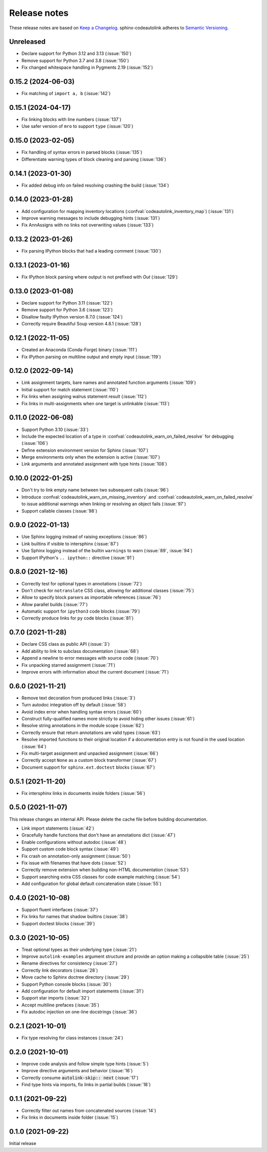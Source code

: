 .. _release-notes:

Release notes
=============

These release notes are based on
`Keep a Changelog <https://keepachangelog.com>`_.
sphinx-codeautolink adheres to
`Semantic Versioning <https://semver.org>`_.

Unreleased
----------
- Declare support for Python 3.12 and 3.13 (:issue:`150`)
- Remove support for Python 3.7 and 3.8 (:issue:`150`)
- Fix changed whitespace handling in Pygments 2.19 (:issue:`152`)

0.15.2 (2024-06-03)
-------------------
- Fix matching of ``import a, b`` (:issue:`142`)

0.15.1 (2024-04-17)
-------------------
- Fix linking blocks with line numbers (:issue:`137`)
- Use safer version of ``mro`` to support ``type`` (:issue:`120`)

0.15.0 (2023-02-05)
-------------------
- Fix handling of syntax errors in parsed blocks (:issue:`135`)
- Differentiate warning types of block cleaning and parsing (:issue:`136`)

0.14.1 (2023-01-30)
-------------------
- Fix added debug info on failed resolving crashing the build (:issue:`134`)

0.14.0 (2023-01-28)
-------------------
- Add configuration for mapping inventory locations
  (:confval:`codeautolink_inventory_map`) (:issue:`131`)
- Improve warning messages to include debugging hints (:issue:`131`)
- Fix AnnAssigns with no links not overwriting values (:issue:`133`)

0.13.2 (2023-01-26)
-------------------
- Fix parsing IPython blocks that had a leading comment (:issue:`130`)

0.13.1 (2023-01-16)
-------------------
- Fix IPython block parsing where output is not prefixed with `Out`
  (:issue:`129`)

0.13.0 (2023-01-08)
-------------------
- Declare support for Python 3.11 (:issue:`122`)
- Remove support for Python 3.6 (:issue:`123`)
- Disallow faulty IPython version 8.7.0 (:issue:`124`)
- Correctly require Beautiful Soup version 4.8.1 (:issue:`128`)

0.12.1 (2022-11-05)
-------------------
- Created an Anaconda (Conda-Forge) binary (:issue:`111`)
- Fix IPython parsing on multiline output and empty input (:issue:`119`)

0.12.0 (2022-09-14)
-------------------
- Link assignment targets, bare names and annotated function arguments
  (:issue:`109`)
- Initial support for match statement (:issue:`110`)
- Fix links when assigning walrus statement result (:issue:`112`)
- Fix links in multi-assignments when one target is unlinkable (:issue:`113`)

0.11.0 (2022-06-08)
-------------------
- Support Python 3.10 (:issue:`33`)
- Include the expected location of a type in
  :confval:`codeautolink_warn_on_failed_resolve` for debugging (:issue:`106`)
- Define extension environment version for Sphinx (:issue:`107`)
- Merge environments only when the extension is active (:issue:`107`)
- Link arguments and annotated assignment with type hints (:issue:`108`)

0.10.0 (2022-01-25)
-------------------
- Don't try to link empty name between two subsequent calls (:issue:`96`)
- Introduce :confval:`codeautolink_warn_on_missing_inventory` and
  :confval:`codeautolink_warn_on_failed_resolve` to issue additional warnings
  when linking or resolving an object fails (:issue:`97`)
- Support callable classes (:issue:`98`)

0.9.0 (2022-01-13)
------------------
- Use Sphinx logging instead of raising exceptions (:issue:`86`)
- Link builtins if visible to intersphinx (:issue:`87`)
- Use Sphinx logging instead of the builtin ``warnings`` to warn
  (:issue:`89`, :issue:`94`)
- Support IPython's ``.. ipython::`` directive (:issue:`91`)

0.8.0 (2021-12-16)
------------------
- Correctly test for optional types in annotations (:issue:`72`)
- Don't check for ``notranslate`` CSS class, allowing for additional classes
  (:issue:`75`)
- Allow to specify block parsers as importable references (:issue:`76`)
- Allow parallel builds (:issue:`77`)
- Automatic support for ``ipython3`` code blocks (:issue:`79`)
- Correctly produce links for ``py`` code blocks (:issue:`81`)

0.7.0 (2021-11-28)
------------------
- Declare CSS class as public API (:issue:`3`)
- Add ability to link to subclass documentation (:issue:`68`)
- Append a newline to error messages with source code (:issue:`70`)
- Fix unpacking starred assignment (:issue:`71`)
- Improve errors with information about the current document (:issue:`71`)

0.6.0 (2021-11-21)
------------------
- Remove text decoration from produced links (:issue:`3`)
- Turn autodoc integration off by default (:issue:`58`)
- Avoid index error when handling syntax errors (:issue:`60`)
- Construct fully-qualified names more strictly to avoid hiding other issues
  (:issue:`61`)
- Resolve string annotations in the module scope (:issue:`62`)
- Correctly ensure that return annotations are valid types (:issue:`63`)
- Resolve imported functions to their original location if a documentation
  entry is not found in the used location (:issue:`64`)
- Fix multi-target assignment and unpacked assignment (:issue:`66`)
- Correctly accept ``None`` as a custom block transformer (:issue:`67`)
- Document support for ``sphinx.ext.doctest`` blocks (:issue:`67`)

0.5.1 (2021-11-20)
------------------
- Fix intersphinx links in documents inside folders (:issue:`56`)

0.5.0 (2021-11-07)
------------------
This release changes an internal API.
Please delete the cache file before building documentation.

- Link import statements (:issue:`42`)
- Gracefully handle functions that don't have an annotations dict (:issue:`47`)
- Enable configurations without autodoc (:issue:`48`)
- Support custom code block syntax (:issue:`49`)
- Fix crash on annotation-only assignment (:issue:`50`)
- Fix issue with filenames that have dots (:issue:`52`)
- Correctly remove extension when building non-HTML documentation (:issue:`53`)
- Support searching extra CSS classes for code example matching (:issue:`54`)
- Add configuration for global default concatenation state (:issue:`55`)

0.4.0 (2021-10-08)
------------------
- Support fluent interfaces (:issue:`37`)
- Fix links for names that shadow builtins (:issue:`38`)
- Support doctest blocks (:issue:`39`)

0.3.0 (2021-10-05)
------------------
- Treat optional types as their underlying type (:issue:`21`)
- Improve ``autolink-examples`` argument structure and
  provide an option making a collapsible table (:issue:`25`)
- Rename directives for consistency (:issue:`27`)
- Correctly link decorators (:issue:`28`)
- Move cache to Sphinx doctree directory (:issue:`29`)
- Support Python console blocks (:issue:`30`)
- Add configuration for default import statements (:issue:`31`)
- Support star imports (:issue:`32`)
- Accept multiline prefaces (:issue:`35`)
- Fix autodoc injection on one-line docstrings (:issue:`36`)

0.2.1 (2021-10-01)
------------------
- Fix type resolving for class instances (:issue:`24`)

0.2.0 (2021-10-01)
------------------
- Improve code analysis and follow simple type hints (:issue:`5`)
- Improve directive arguments and behavior (:issue:`16`)
- Correctly consume :code:`autolink-skip:: next` (:issue:`17`)
- Find type hints via imports, fix links in partial builds (:issue:`18`)

0.1.1 (2021-09-22)
------------------
- Correctly filter out names from concatenated sources (:issue:`14`)
- Fix links in documents inside folder (:issue:`15`)

0.1.0 (2021-09-22)
------------------
Initial release
